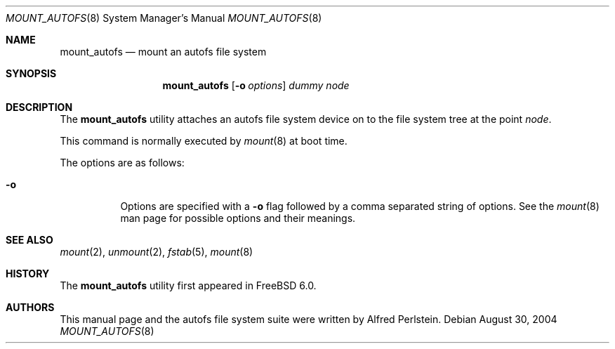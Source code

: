 .\" Copyright (c) 2004 Alfred Perlstein <alfred@FreeBSD.org>
.\" All rights reserved.
.\"
.\" Redistribution and use in source and binary forms, with or without
.\" modification, are permitted provided that the following conditions
.\" are met:
.\" 1. Redistributions of source code must retain the above copyright
.\"    notice, this list of conditions and the following disclaimer.
.\" 2. Redistributions in binary form must reproduce the above copyright
.\"    notice, this list of conditions and the following disclaimer in the
.\"    documentation and/or other materials provided with the distribution.
.\"
.\" THIS SOFTWARE IS PROVIDED BY THE AUTHOR AND CONTRIBUTORS ``AS IS'' AND
.\" ANY EXPRESS OR IMPLIED WARRANTIES, INCLUDING, BUT NOT LIMITED TO, THE
.\" IMPLIED WARRANTIES OF MERCHANTABILITY AND FITNESS FOR A PARTICULAR PURPOSE
.\" ARE DISCLAIMED.  IN NO EVENT SHALL THE AUTHOR OR CONTRIBUTORS BE LIABLE
.\" FOR ANY DIRECT, INDIRECT, INCIDENTAL, SPECIAL, EXEMPLARY, OR CONSEQUENTIAL
.\" DAMAGES (INCLUDING, BUT NOT LIMITED TO, PROCUREMENT OF SUBSTITUTE GOODS
.\" OR SERVICES; LOSS OF USE, DATA, OR PROFITS; OR BUSINESS INTERRUPTION)
.\" HOWEVER CAUSED AND ON ANY THEORY OF LIABILITY, WHETHER IN CONTRACT, STRICT
.\" LIABILITY, OR TORT (INCLUDING NEGLIGENCE OR OTHERWISE) ARISING IN ANY WAY
.\" OUT OF THE USE OF THIS SOFTWARE, EVEN IF ADVISED OF THE POSSIBILITY OF
.\" SUCH DAMAGE.
.\"
.\" $Id: mount_autofs.8,v 1.3 2004/09/08 08:12:21 bright Exp $
.\" $FreeBSD: src/sbin/mount_autofs/mount_autofs.8,v 1.3.18.1 2008/11/25 02:59:29 kensmith Exp $
.Dd August 30, 2004
.Dt MOUNT_AUTOFS 8
.Os
.Sh NAME
.Nm mount_autofs
.Nd mount an autofs file system
.Sh SYNOPSIS
.Nm
.Op Fl o Ar options
.Ar dummy
.Ar node
.Sh DESCRIPTION
The
.Nm
utility attaches an autofs file system
device on to the file system tree at the point
.Ar node .
.Pp
This command is normally executed by
.Xr mount 8
at boot time.
.Pp
The options are as follows:
.Bl -tag -width indent
.It Fl o
Options are specified with a
.Fl o
flag followed by a comma separated string of options.
See the
.Xr mount 8
man page for possible options and their meanings.
.El
.Sh SEE ALSO
.Xr mount 2 ,
.Xr unmount 2 ,
.Xr fstab 5 ,
.Xr mount 8
.Sh HISTORY
The
.Nm
utility first appeared in
.Fx 6.0 .
.Sh AUTHORS
This manual page and the autofs file system suite were written by
.An Alfred Perlstein .
